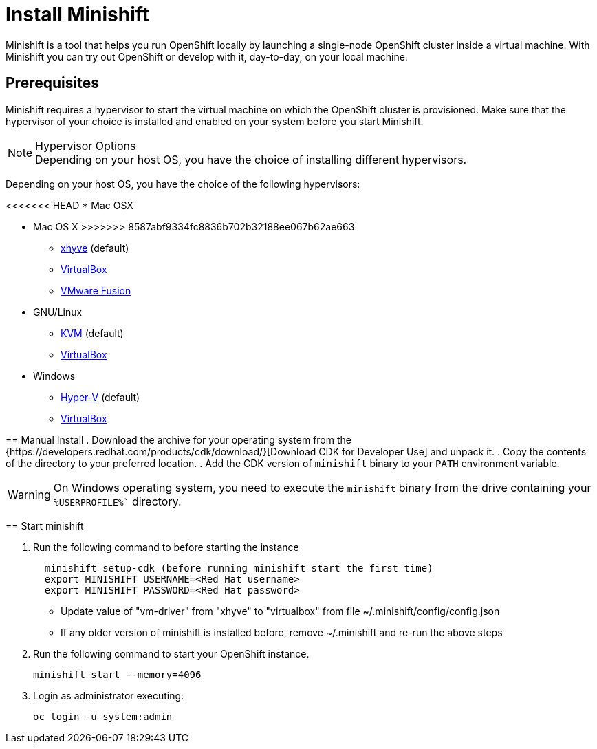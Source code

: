 :data-uri:


[[install-minishift]]
= Install Minishift

Minishift is a tool that helps you run OpenShift locally by launching a single-node OpenShift cluster inside a virtual machine.
With Minishift you can try out OpenShift or develop with it, day-to-day, on your local machine.

[[prerequesites]]
== Prerequisites

Minishift requires a hypervisor to start the virtual machine on which the OpenShift cluster is provisioned.
Make sure that the hypervisor of your choice is installed and enabled on your system before you start Minishift.

.Hypervisor Options
NOTE: Depending on your host OS, you have the choice of installing different hypervisors.

Depending on your host OS, you have the choice of the following hypervisors:

<<<<<<< HEAD
* Mac OSX
=======
* Mac OS X
>>>>>>> 8587abf9334fc8836b702b32188ee067b62ae663
  - https://github.com/mist64/xhyve[xhyve] (default)
  - https://www.virtualbox.org/wiki/Downloads[VirtualBox]
  - https://www.vmware.com/products/fusion[VMware Fusion]

* GNU/Linux
  - https://en.wikipedia.org/wiki/Kernel-based_Virtual_Machine[KVM] (default)
  - https://www.virtualbox.org/wiki/Downloads[VirtualBox]

* Windows
  - https://docs.microsoft.com/en-us/virtualization/hyper-v-on-windows/quick-start/enable-hyper-v[Hyper-V] (default)
  - https://www.virtualbox.org/wiki/Downloads[VirtualBox]


[[manual-install]]
== Manual Install
. Download the archive for your operating system from the {https://developers.redhat.com/products/cdk/download/}[Download CDK for Developer Use] and unpack it.
. Copy the contents of the directory to your preferred location.
. Add the CDK version of `minishift` binary to your `PATH` environment variable.

WARNING: On Windows operating system, you need to execute the `minishift` binary from the drive containing your `%USERPROFILE%`` directory.

[[start-minishift]]
== Start minishift

. Run the following command to before starting the instance
+
[source,sh]
----
  minishift setup-cdk (before running minishift start the first time)
  export MINISHIFT_USERNAME=<Red_Hat_username>
  export MINISHIFT_PASSWORD=<Red_Hat_password>
----
  - Update value of "vm-driver" from "xhyve" to "virtualbox" from file ~/.minishift/config/config.json
  - If any older version of minishift is installed before, remove ~/.minishift and re-run the above steps

. Run the following command to start your OpenShift instance.
+
[source,sh]
----
minishift start --memory=4096
----

+
. Login as administrator executing:
+
[source,sh]
----
oc login -u system:admin
----
